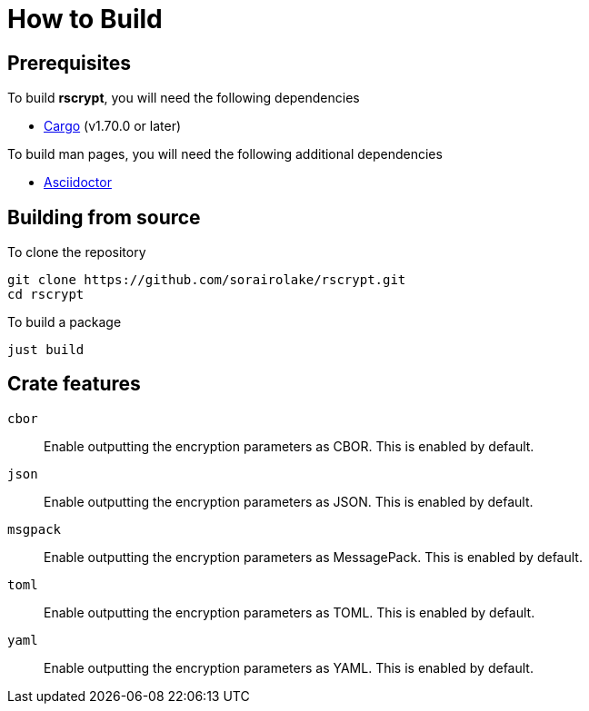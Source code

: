// SPDX-FileCopyrightText: 2022 Shun Sakai
//
// SPDX-License-Identifier: GPL-3.0-or-later

= How to Build

== Prerequisites

.To build *rscrypt*, you will need the following dependencies
* https://doc.rust-lang.org/stable/cargo/[Cargo] (v1.70.0 or later)

.To build man pages, you will need the following additional dependencies
* https://asciidoctor.org/[Asciidoctor]

== Building from source

.To clone the repository
[source, shell]
----
git clone https://github.com/sorairolake/rscrypt.git
cd rscrypt
----

.To build a package
[source, shell]
----
just build
----

== Crate features

`cbor`::

  Enable outputting the encryption parameters as CBOR. This is enabled by
  default.

`json`::

  Enable outputting the encryption parameters as JSON. This is enabled by
  default.

`msgpack`::

  Enable outputting the encryption parameters as MessagePack. This is enabled
  by default.

`toml`::

  Enable outputting the encryption parameters as TOML. This is enabled by
  default.

`yaml`::

  Enable outputting the encryption parameters as YAML. This is enabled by
  default.
